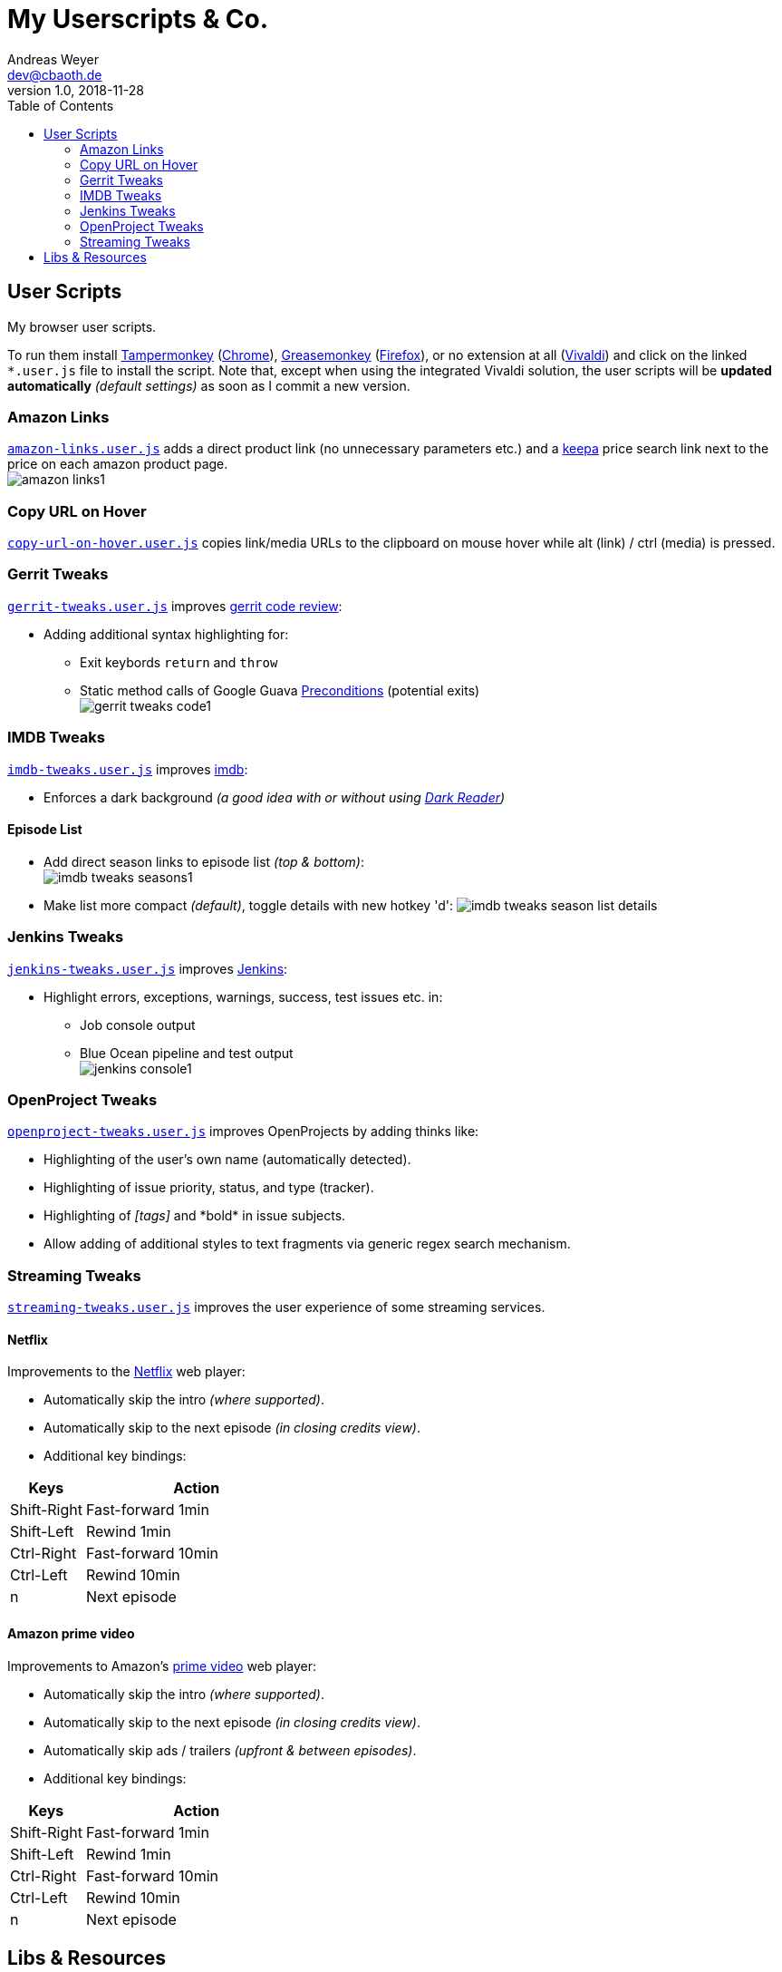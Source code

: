 = My Userscripts & Co.
Andreas Weyer <dev@cbaoth.de>
v1.0, 2018-11-28
:toc:
:toc-placement: auto
//:sectnums:
//:sectnumlevels: 3
:source-highlighter: prettify
//:source-highlighter: highlight.js
:imagesdir: ./adoc_assets
ifdef::env-github[]
:tip-caption: :bulb:
:note-caption: :information_source:
:important-caption: :heavy_exclamation_mark:
:caution-caption: :fire:
:warning-caption: :warning:
endif::[]


== User Scripts

My browser user scripts.

To run them install link:https://chrome.google.com/webstore/detail/tampermonkey/dhdgffkkebhmkfjojejmpbldmpobfkfo[Tampermonkey] (link:https://www.google.com/chrome/[Chrome]), link:https://addons.mozilla.org/en-US/firefox/addon/greasemonkey/[Greasemonkey] (link:https://www.mozilla.org/en-US/firefox/developer/[Firefox]), or no extension at all (link:https://vivaldi.com/[Vivaldi]) and click on the linked `*.user.js` file to install the script. Note that, except when using the integrated Vivaldi solution, the user scripts will be **updated automatically** _(default settings)_ as soon as I commit a new version.

=== Amazon Links

`link:amazon-links.user.js[]` adds a direct product link (no unnecessary parameters etc.) and a https://keepa.com[keepa] price search link next to the price on each amazon product page. +
image:amazon-links1.png[]


=== Copy URL on Hover

`link:copy-url-on-hover.user.js[]` copies link/media URLs to the clipboard on mouse hover while alt (link) / ctrl (media) is pressed.


=== Gerrit Tweaks

`link:gerrit-tweaks.user.js[]` improves https://www.gerritcodereview.com/[gerrit code review]:

* Adding additional syntax highlighting for:
** Exit keybords `return` and `throw`
** Static method calls of Google Guava https://github.com/google/guava/wiki/PreconditionsExplained[Preconditions] (potential exits) +
image:gerrit-tweaks-code1.png[]


=== IMDB Tweaks

`link:imdb-tweaks.user.js[]` improves https://www.imdb.com/[imdb]:

* Enforces a dark background _(a good idea with or without using https://chrome.google.com/webstore/detail/dark-reader/eimadpbcbfnmbkopoojfekhnkhdbieeh[Dark Reader])_

==== Episode List

* Add direct season links to episode list _(top & bottom)_: +
image:imdb-tweaks-seasons1.png[]
* Make list more compact _(default)_, toggle details with new hotkey 'd':
image:imdb-tweaks-season-list-details.gif[]

=== Jenkins Tweaks

`link:jenkins-tweaks.user.js[]` improves https://jenkins.io/[Jenkins]:

* Highlight errors, exceptions, warnings, success, test issues etc. in:
** Job console output
** Blue Ocean pipeline and test output +
image:jenkins-console1.png[]


=== OpenProject Tweaks

`link:openproject-tweaks.user.js[]` improves OpenProjects by adding thinks like:

* Highlighting of the user's own name (automatically detected).
* Highlighting of issue priority, status, and type (tracker).
* Highlighting of _[tags]_ and \*bold* in issue subjects.
* Allow adding of additional styles to text fragments via generic regex search mechanism.


=== Streaming Tweaks

`link:streaming-tweaks.user.js[]` improves the user experience of some streaming services.

==== Netflix

Improvements to the https://netflix.com[Netflix] web player:

* Automatically skip the intro _(where supported)_.
* Automatically skip to the next episode _(in closing credits view)_.
* Additional key bindings:

[cols="1,3",options="header"]
|=======
| Keys        | Action
| Shift-Right | Fast-forward 1min
| Shift-Left  | Rewind 1min
| Ctrl-Right  | Fast-forward 10min
| Ctrl-Left   | Rewind 10min
| n           | Next episode
|=======

==== Amazon prime video

Improvements to Amazon's https://www.primevideo.com/:[prime video] web player:

* Automatically skip the intro _(where supported)_.
* Automatically skip to the next episode _(in closing credits view)_.
* Automatically skip ads / trailers _(upfront & between episodes)_.
* Additional key bindings:

[cols="1,3",options="header"]
|=======
| Keys        | Action
| Shift-Right | Fast-forward 1min
| Shift-Left  | Rewind 1min
| Ctrl-Right  | Fast-forward 10min
| Ctrl-Left   | Rewind 10min
| n           | Next episode
|=======


== Libs & Resources

Common libs and resources used in some of the of my scripts.

[cols="1,3",options="header"]
|=======
| File | Description
|`link:lib/cblib.js[]`  | Some common JS used in my user scripts.
|`link:lib/cblib.css[]` | Some common CSS used in my user scripts.
|`link:dev/[]` | Just some code snippets, notes, etc. that can be helpful while developing user scripts.
|=======
